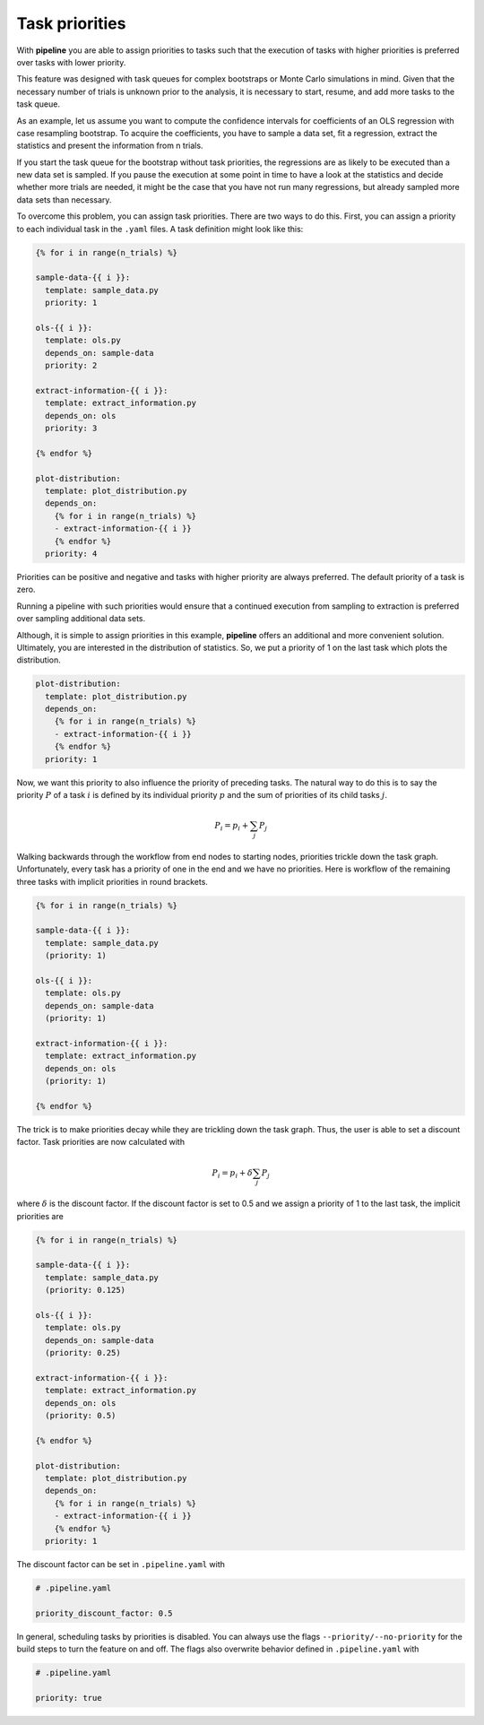 ===============
Task priorities
===============

With **pipeline** you are able to assign priorities to tasks such that the execution of
tasks with higher priorities is preferred over tasks with lower priority.

This feature was designed with task queues for complex bootstraps or Monte Carlo
simulations in mind. Given that the necessary number of trials is unknown prior to the
analysis, it is necessary to start, resume, and add more tasks to the task queue.

As an example, let us assume you want to compute the confidence intervals for
coefficients of an OLS regression with case resampling bootstrap. To acquire the
coefficients, you have to sample a data set, fit a regression, extract the statistics
and present the information from n trials.

If you start the task queue for the bootstrap without task priorities, the regressions
are as likely to be executed than a new data set is sampled. If you pause the execution
at some point in time to have a look at the statistics and decide whether more trials
are needed, it might be the case that you have not run many regressions, but already
sampled more data sets than necessary.

To overcome this problem, you can assign task priorities. There are two ways to do this.
First, you can assign a priority to each individual task in the ``.yaml`` files. A task
definition might look like this:

.. code-block::

    {% for i in range(n_trials) %}

    sample-data-{{ i }}:
      template: sample_data.py
      priority: 1

    ols-{{ i }}:
      template: ols.py
      depends_on: sample-data
      priority: 2

    extract-information-{{ i }}:
      template: extract_information.py
      depends_on: ols
      priority: 3

    {% endfor %}

    plot-distribution:
      template: plot_distribution.py
      depends_on:
        {% for i in range(n_trials) %}
        - extract-information-{{ i }}
        {% endfor %}
      priority: 4

Priorities can be positive and negative and tasks with higher priority are always
preferred. The default priority of a task is zero.

Running a pipeline with such priorities would ensure that a continued execution from
sampling to extraction is preferred over sampling additional data sets.

Although, it is simple to assign priorities in this example, **pipeline** offers an
additional and more convenient solution. Ultimately, you are interested in the
distribution of statistics. So, we put a priority of 1 on the last task which plots the
distribution.

.. code-block::

    plot-distribution:
      template: plot_distribution.py
      depends_on:
        {% for i in range(n_trials) %}
        - extract-information-{{ i }}
        {% endfor %}
      priority: 1

Now, we want this priority to also influence the priority of preceding tasks. The
natural way to do this is to say the priority :math:`P` of a task :math:`i` is defined
by its individual priority :math:`p` and the sum of priorities of its child tasks
:math:`j`.

.. math:: P_i = p_i + \sum_j P_j

Walking backwards through the workflow from end nodes to starting nodes, priorities
trickle down the task graph. Unfortunately, every task has a priority of one in the end
and we have no priorities. Here is workflow of the remaining three tasks with implicit
priorities in round brackets.

.. code-block::

    {% for i in range(n_trials) %}

    sample-data-{{ i }}:
      template: sample_data.py
      (priority: 1)

    ols-{{ i }}:
      template: ols.py
      depends_on: sample-data
      (priority: 1)

    extract-information-{{ i }}:
      template: extract_information.py
      depends_on: ols
      (priority: 1)

    {% endfor %}

The trick is to make priorities decay while they are trickling down the task graph.
Thus, the user is able to set a discount factor. Task priorities are now calculated with

.. math:: P_i = p_i + \delta \sum_j P_j

where :math:`\delta` is the discount factor. If the discount factor is set to 0.5 and we
assign a priority of 1 to the last task, the implicit priorities are

.. code-block::

    {% for i in range(n_trials) %}

    sample-data-{{ i }}:
      template: sample_data.py
      (priority: 0.125)

    ols-{{ i }}:
      template: ols.py
      depends_on: sample-data
      (priority: 0.25)

    extract-information-{{ i }}:
      template: extract_information.py
      depends_on: ols
      (priority: 0.5)

    {% endfor %}

    plot-distribution:
      template: plot_distribution.py
      depends_on:
        {% for i in range(n_trials) %}
        - extract-information-{{ i }}
        {% endfor %}
      priority: 1

The discount factor can be set in ``.pipeline.yaml`` with

.. code-block:: yaml

    # .pipeline.yaml

    priority_discount_factor: 0.5

In general, scheduling tasks by priorities is disabled. You can always use the flags
``--priority/--no-priority`` for the build steps to turn the feature on and off. The
flags also overwrite behavior defined in ``.pipeline.yaml`` with

.. code-block:: yaml

    # .pipeline.yaml

    priority: true
